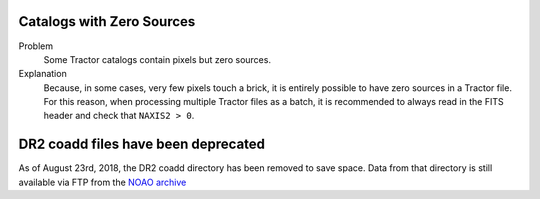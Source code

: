 .. title: Known Issues and Workarounds
.. slug: issues
.. tags: mathjax

Catalogs with Zero Sources
==========================

Problem
    Some Tractor catalogs contain pixels but zero sources.

Explanation
    Because, in some cases, very few pixels touch a brick, it is entirely
    possible to have zero sources in a Tractor file. For this reason, when
    processing multiple Tractor files as a batch, it is
    recommended to always read in the FITS header and check that ``NAXIS2 > 0``.

DR2 coadd files have been deprecated
====================================

As of August 23rd, 2018, the DR2 coadd directory has been removed to save space.
Data from that directory is still available via FTP from the `NOAO archive`_

.. _`NOAO archive`: ftp://archive.noao.edu/public/hlsp/decals/dr2/coadd/
